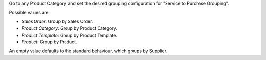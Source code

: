 Go to any Product Category, and set the desired grouping configuration for
"Service to Purchase Grouping".

Possible values are:

* *Sales Order*: Group by Sales Order.
* *Product Category*: Group by Product Category.
* *Product Template*: Group by Product Template.
* *Product*: Group by Product.

An empty value defaults to the standard behaviour, which groups by Supplier.
